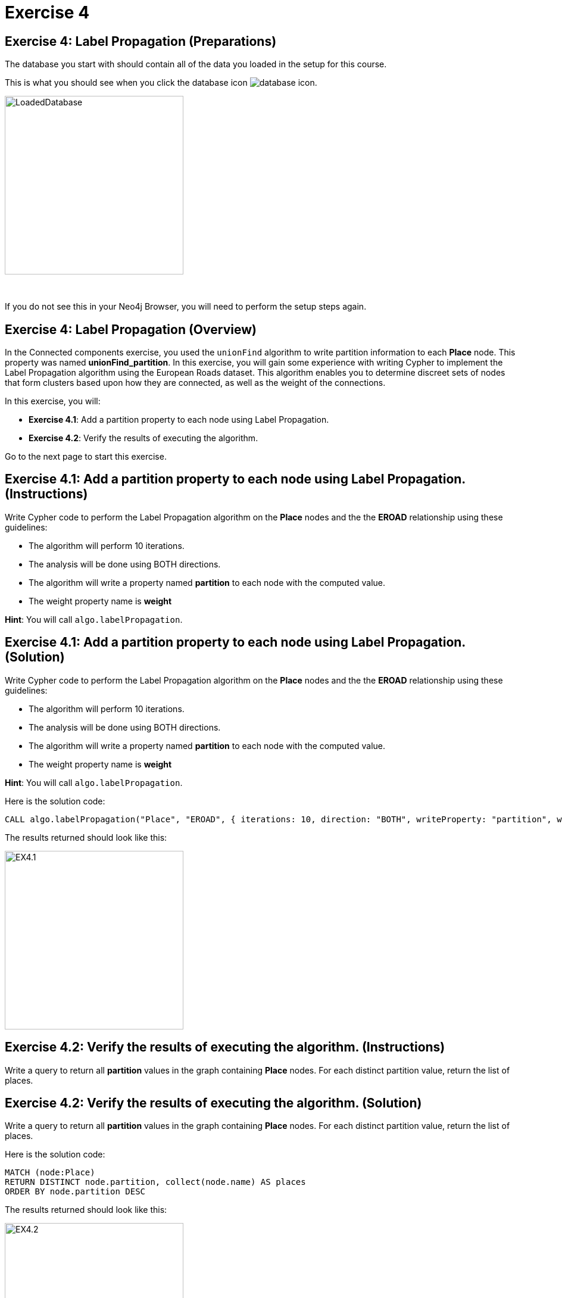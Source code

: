 = Exercise 4
:icons: font

== Exercise 4: Label Propagation (Preparations)

The database you start with should contain all of the data you loaded in the setup for this course.

This is what you should see when you click the database icon image:{guides}/img/database-icon.png[].

image::{guides}/img/LoadedDatabase.png[LoadedDatabase,width=300]

{nbsp} +

If you do not see this in your Neo4j Browser, you will need to perform the setup steps again.

== Exercise 4: Label Propagation (Overview)

In the Connected components exercise, you used the `unionFind` algorithm to write partition information to each *Place* node.
This property was named *unionFind_partition*. In this exercise, you will gain some experience with writing Cypher to implement the Label Propagation algorithm using the European Roads dataset.
This algorithm enables you to determine discreet sets of nodes that form clusters based upon how they are connected, as well as the weight of the connections.

In this exercise, you will:

* *Exercise 4.1*: Add a partition property to each node using Label Propagation.
* *Exercise 4.2*: Verify the results of executing the algorithm.

Go to the next page to start this exercise.

== Exercise 4.1: Add a partition property to each node using Label Propagation. (Instructions)

Write Cypher code to perform the Label Propagation algorithm on the *Place* nodes and the the *EROAD* relationship using these guidelines:

* The algorithm will perform 10 iterations.
* The analysis will be done using BOTH directions.
* The algorithm will write a property named *partition* to each node with the computed value.
* The weight property name is *weight*

*Hint*: You will call `algo.labelPropagation`.

== Exercise 4.1: Add a partition property to each node using Label Propagation. (Solution)

Write Cypher code to perform the Label Propagation algorithm on the *Place* nodes and the the *EROAD* relationship using these guidelines:

* The algorithm will perform 10 iterations.
* The analysis will be done using BOTH directions.
* The algorithm will write a property named *partition* to each node with the computed value.
* The weight property name is *weight*

*Hint*: You will call `algo.labelPropagation`.

Here is the solution code:

[source, cypher]
----
CALL algo.labelPropagation("Place", "EROAD", { iterations: 10, direction: "BOTH", writeProperty: "partition", weightProperty: "weight" })
----

The results returned should look like this:

[.thumb]
image::{guides}/img/EX4.1.png[EX4.1,width=300]

== Exercise 4.2: Verify the results of executing the algorithm. (Instructions)

Write a query to return all *partition* values in the graph containing *Place* nodes.
For each distinct partition value, return the list of places.

== Exercise 4.2: Verify the results of executing the algorithm. (Solution)

Write a query to return all *partition* values in the graph containing *Place* nodes.
For each distinct partition value, return the list of places.

Here is the solution code:

[source, cypher]
----
MATCH (node:Place)
RETURN DISTINCT node.partition, collect(node.name) AS places
ORDER BY node.partition DESC
----

The results returned should look like this:

[.thumb]
image::{guides}/img/EX4.2.png[EX4.2,width=300]


== Exercise 4: Taking it further

. Try using the stream version of the algorithm.
. Try different configuration values, for example number of iterations.

== Exercise 4: Label Propagation (Summary)

In this exercise, you gained some experience with writing Cypher to implement the Label Propagation algorithm using the European Roads dataset.
This algorithm enables you to determine discreet sets of nodes that form clusters based upon how they are connected, as well as the weight of the connections.

pass:a[<a play-topic='{guides}/05.html'>Continue to Exercise 5</a>]
